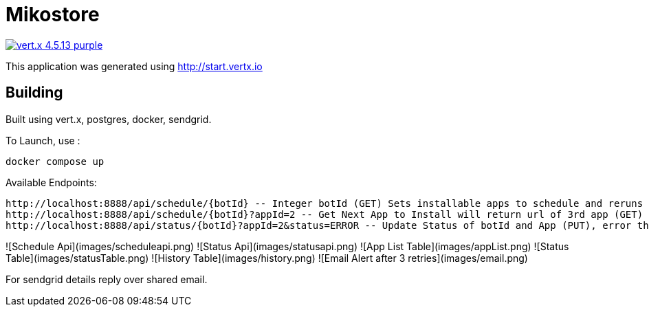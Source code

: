 = Mikostore

image:https://img.shields.io/badge/vert.x-4.5.13-purple.svg[link="https://vertx.io"]

This application was generated using http://start.vertx.io

== Building
Built using vert.x, postgres, docker, sendgrid.

To Launch, use :
```
docker compose up
```

Available Endpoints:
```
http://localhost:8888/api/schedule/{botId} -- Integer botId (GET) Sets installable apps to schedule and reruns 1st app to be installed.
http://localhost:8888/api/schedule/{botId}?appId=2 -- Get Next App to Install will return url of 3rd app (GET)
http://localhost:8888/api/status/{botId}?appId=2&status=ERROR -- Update Status of botId and App (PUT), error thrice mail is sent out, automatically inserts into historical table.
```
![Schedule Api](images/scheduleapi.png)
![Status Api](images/statusapi.png)
![App List Table](images/appList.png)
![Status Table](images/statusTable.png)
![History Table](images/history.png)
![Email Alert after 3 retries](images/email.png)

For sendgrid details reply over shared email.



